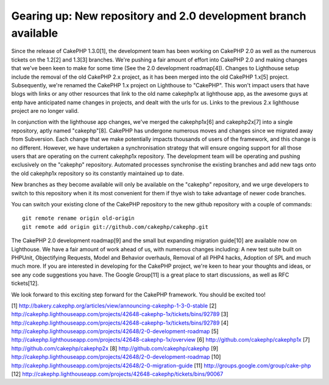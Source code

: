 Gearing up: New repository and 2.0 development branch available
===============================================================

Since the release of CakePHP 1.3.0[1], the development team has been
working on CakePHP 2.0 as well as the numerous tickets on the 1.2[2]
and 1.3[3] branches. We're pushing a fair amount of effort into
CakePHP 2.0 and making changes that we've been keen to make for some
time (See the 2.0 development roadmap[4]).
Changes to Lighthouse setup include the removal of the old CakePHP 2.x
project, as it has been merged into the old CakePHP 1.x[5] project.
Subsequently, we're renamed the CakePHP 1.x project on Lighthouse to
"CakePHP". This won't impact users that have blogs with links or any
other resources that link to the old name cakephp1x at lighthouse app,
as the awesome guys at entp have anticipated name changes in projects,
and dealt with the urls for us. Links to the previous 2.x lighthouse
project are no longer valid.

In conjunction with the lighthouse app changes, we've merged the
cakephp1x[6] and cakephp2x[7] into a single repository, aptly named
"cakephp"[8]. CakePHP has undergone numerous moves and changes since
we migrated away from Subversion. Each change that we make potentially
impacts thousands of users of the framework, and this change is no
different. However, we have undertaken a synchronisation strategy that
will ensure ongoing support for all those users that are operating on
the current cakephp1x repository. The development team will be
operating and pushing exclusively on the "cakephp" repository.
Automated processes synchronise the existing branches and add new tags
onto the old cakephp1x repository so its constantly maintained up to
date.

New branches as they become available will only be available on the
"cakephp" repository, and we urge developers to switch to this
repository when it its most convenient for them if thye wish to take
advantage of newer code branches.

You can switch your existing clone of the CakePHP repository to the
new github repository with a couple of commands:

::

    git remote rename origin old-origin
    git remote add origin git://github.com/cakephp/cakephp.git

The CakePHP 2.0 development roadmap[9] and the small but expanding
migration guide[10] are available now on Lighthouse. We have a fair
amount of work ahead of us, with numerous changes including: A new
test suite built on PHPUnit, Objectifying Requests, Model and Behavior
overhauls, Removal of all PHP4 hacks, Adoption of SPL and much much
more. If you are interested in developing for the CakePHP project,
we're keen to hear your thoughts and ideas, or see any code
suggestions you have. The Google Group[11] is a great place to start
discussions, as well as RFC tickets[12].

We look forward to this exciting step forward for the CakePHP
framework. You should be excited too!

[1] `http://bakery.cakephp.org/articles/view/announcing-cakephp-1-3-0-stable`_
[2] `http://cakephp.lighthouseapp.com/projects/42648-cakephp-1x/tickets/bins/92789`_
[3] `http://cakephp.lighthouseapp.com/projects/42648-cakephp-1x/tickets/bins/92789`_
[4] `http://cakephp.lighthouseapp.com/projects/42648/2-0-development-roadmap`_
[5] `http://cakephp.lighthouseapp.com/projects/42648-cakephp-1x/overview`_
[6] `http://github.com/cakephp/cakephp1x`_
[7] `http://github.com/cakephp/cakephp2x`_
[8] `http://github.com/cakephp/cakephp`_
[9] `http://cakephp.lighthouseapp.com/projects/42648/2-0-development-roadmap`_
[10] `http://cakephp.lighthouseapp.com/projects/42648/2-0-migration-guide`_
[11] `http://groups.google.com/group/cake-php`_
[12] `http://cakephp.lighthouseapp.com/projects/42648-cakephp/tickets/bins/90067`_

.. _http://github.com/cakephp/cakephp2x: http://github.com/cakephp/cakephp2x
.. _http://cakephp.lighthouseapp.com/projects/42648/2-0-development-roadmap: http://cakephp.lighthouseapp.com/projects/42648/2-0-development-roadmap
.. _http://cakephp.lighthouseapp.com/projects/42648-cakephp/tickets/bins/90067: http://cakephp.lighthouseapp.com/projects/42648-cakephp/tickets/bins/90067
.. _http://github.com/cakephp/cakephp1x: http://github.com/cakephp/cakephp1x
.. _http://cakephp.lighthouseapp.com/projects/42648/2-0-migration-guide: http://cakephp.lighthouseapp.com/projects/42648/2-0-migration-guide
.. _http://bakery.cakephp.org/articles/view/announcing-cakephp-1-3-0-stable: http://bakery.cakephp.org/articles/view/announcing-cakephp-1-3-0-stable
.. _http://cakephp.lighthouseapp.com/projects/42648-cakephp-1x/tickets/bins/92789: http://cakephp.lighthouseapp.com/projects/42648-cakephp-1x/tickets/bins/92789
.. _http://cakephp.lighthouseapp.com/projects/42648-cakephp-1x/overview: http://cakephp.lighthouseapp.com/projects/42648-cakephp-1x/overview
.. _http://groups.google.com/group/cake-php: http://groups.google.com/group/cake-php
.. _http://github.com/cakephp/cakephp: http://github.com/cakephp/cakephp

.. author:: predominant
.. categories:: news
.. tags:: News

